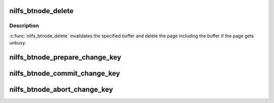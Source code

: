 .. -*- coding: utf-8; mode: rst -*-
.. src-file: fs/nilfs2/btnode.c

.. _`nilfs_btnode_delete`:

nilfs_btnode_delete
===================

.. c:function:: void nilfs_btnode_delete(struct buffer_head *bh)

    delete B-tree node buffer

    :param struct buffer_head \*bh:
        buffer to be deleted

.. _`nilfs_btnode_delete.description`:

Description
-----------

\ :c:func:`nilfs_btnode_delete`\  invalidates the specified buffer and delete the page
including the buffer if the page gets unbusy.

.. _`nilfs_btnode_prepare_change_key`:

nilfs_btnode_prepare_change_key
===============================

.. c:function:: int nilfs_btnode_prepare_change_key(struct address_space *btnc, struct nilfs_btnode_chkey_ctxt *ctxt)

    prepare to move contents of the block for old key to one of new key. the old buffer will not be removed, but might be reused for new buffer. it might return -ENOMEM because of memory allocation errors, and might return -EIO because of disk read errors.

    :param struct address_space \*btnc:
        *undescribed*

    :param struct nilfs_btnode_chkey_ctxt \*ctxt:
        *undescribed*

.. _`nilfs_btnode_commit_change_key`:

nilfs_btnode_commit_change_key
==============================

.. c:function:: void nilfs_btnode_commit_change_key(struct address_space *btnc, struct nilfs_btnode_chkey_ctxt *ctxt)

    commit the change_key operation prepared by \ :c:func:`prepare_change_key`\ .

    :param struct address_space \*btnc:
        *undescribed*

    :param struct nilfs_btnode_chkey_ctxt \*ctxt:
        *undescribed*

.. _`nilfs_btnode_abort_change_key`:

nilfs_btnode_abort_change_key
=============================

.. c:function:: void nilfs_btnode_abort_change_key(struct address_space *btnc, struct nilfs_btnode_chkey_ctxt *ctxt)

    abort the change_key operation prepared by \ :c:func:`prepare_change_key`\ .

    :param struct address_space \*btnc:
        *undescribed*

    :param struct nilfs_btnode_chkey_ctxt \*ctxt:
        *undescribed*

.. This file was automatic generated / don't edit.

